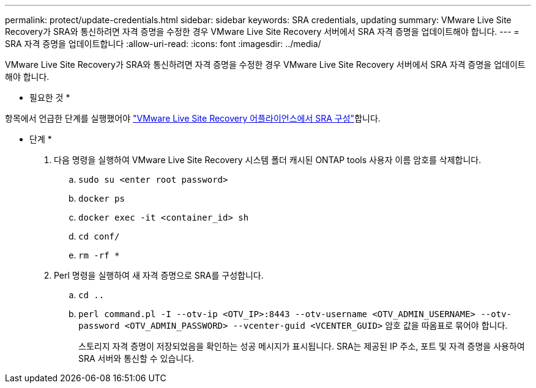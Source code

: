 ---
permalink: protect/update-credentials.html 
sidebar: sidebar 
keywords: SRA credentials, updating 
summary: VMware Live Site Recovery가 SRA와 통신하려면 자격 증명을 수정한 경우 VMware Live Site Recovery 서버에서 SRA 자격 증명을 업데이트해야 합니다. 
---
= SRA 자격 증명을 업데이트합니다
:allow-uri-read: 
:icons: font
:imagesdir: ../media/


[role="lead"]
VMware Live Site Recovery가 SRA와 통신하려면 자격 증명을 수정한 경우 VMware Live Site Recovery 서버에서 SRA 자격 증명을 업데이트해야 합니다.

* 필요한 것 *

항목에서 언급한 단계를 실행했어야 link:../protect/configure-on-srm-appliance.html["VMware Live Site Recovery 어플라이언스에서 SRA 구성"]합니다.

* 단계 *

. 다음 명령을 실행하여 VMware Live Site Recovery 시스템 폴더 캐시된 ONTAP tools 사용자 이름 암호를 삭제합니다.
+
.. `sudo su <enter root password>`
.. `docker ps`
.. `docker exec -it <container_id> sh`
.. `cd conf/`
.. `rm -rf *`


. Perl 명령을 실행하여 새 자격 증명으로 SRA를 구성합니다.
+
.. `cd ..`
.. `perl command.pl -I --otv-ip <OTV_IP>:8443 --otv-username <OTV_ADMIN_USERNAME> --otv-password <OTV_ADMIN_PASSWORD> --vcenter-guid <VCENTER_GUID>` 암호 값을 따옴표로 묶어야 합니다.
+
스토리지 자격 증명이 저장되었음을 확인하는 성공 메시지가 표시됩니다. SRA는 제공된 IP 주소, 포트 및 자격 증명을 사용하여 SRA 서버와 통신할 수 있습니다.




